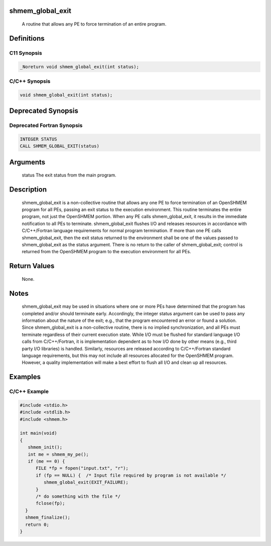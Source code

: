 shmem_global_exit
=================

   A routine that allows any PE to force termination of an entire program.

Definitions
===========

C11 Synopsis
------------

.. code:: bash

   _Noreturn void shmem_global_exit(int status);

C/C++ Synopsis
--------------

.. code:: bash

   void shmem_global_exit(int status);

Deprecated Synopsis
===================

Deprecated Fortran Synopsis
---------------------------

.. code:: bash

   INTEGER STATUS
   CALL SHMEM_GLOBAL_EXIT(status)

Arguments
=========

   status  The exit status from the main program.

Description
===========

   shmem_global_exit is a non-collective routine that allows any one PE to force
   termination of an OpenSHMEM program for all PEs, passing an exit status to
   the execution environment. This routine terminates the entire program, not
   just the OpenSHMEM portion.  When any PE calls shmem_global_exit, it results
   in the immediate notification to all PEs to terminate.  shmem_global_exit
   flushes I/O and releases resources in accordance with  C/C++/Fortran language
   requirements for normal program termination. If more than one PE calls
   shmem_global_exit, then the exit status returned to the environment shall be
   one of the values passed to shmem_global_exit as the status argument.  There
   is no return to the caller of shmem_global_exit; control is returned from the
   OpenSHMEM program to the execution environment for all PEs.

Return Values
=============

   None.

Notes
=====

   shmem_global_exit may be used in situations where one or more PEs have
   determined that the program has completed and/or should terminate early.
   Accordingly, the integer status argument can be used to pass any information
   about the nature of the exit; e.g., that the program encountered an error or
   found a solution. Since shmem_global_exit is a non-collective routine, there
   is no implied synchronization, and all PEs must terminate regardless of their
   current execution state. While I/O must be flushed for standard language I/O
   calls from  C/C++/Fortran, it is implementation dependent as to how I/O done
   by other means (e.g., third party I/O libraries) is handled. Similarly,
   resources are released according to C/C++/Fortran standard language
   requirements, but this may not include all resources allocated for the
   OpenSHMEM program. However, a quality implementation will make a best effort
   to flush all I/O and clean up all resources.

Examples
========

C/C++ Example
-------------

.. code:: bash

   #include <stdio.h>
   #include <stdlib.h>
   #include <shmem.h>

   int main(void)
   {
      shmem_init();
      int me = shmem_my_pe();
      if (me == 0) {
         FILE *fp = fopen("input.txt", "r");
         if (fp == NULL) {  /* Input file required by program is not available */
            shmem_global_exit(EXIT_FAILURE);
         }
         /* do something with the file */
         fclose(fp);
     }
     shmem_finalize();
     return 0;
   }
